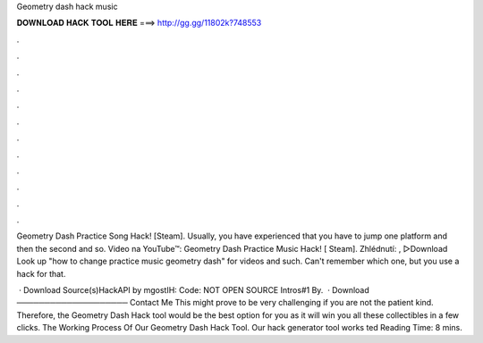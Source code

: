 Geometry dash hack music



𝐃𝐎𝐖𝐍𝐋𝐎𝐀𝐃 𝐇𝐀𝐂𝐊 𝐓𝐎𝐎𝐋 𝐇𝐄𝐑𝐄 ===> http://gg.gg/11802k?748553



.



.



.



.



.



.



.



.



.



.



.



.

Geometry Dash Practice Song Hack! [Steam]. Usually, you have experienced that you have to jump one platform and then the second and so. Video na YouTube™: Geometry Dash Practice Music Hack! [ Steam]. Zhlédnutí: ,  ▻Download  Look up "how to change practice music geometry dash" for videos and such. Can't remember which one, but you use a hack for that.

 ·  Download Source(s)HackAPI by mgostIH:  Code: NOT OPEN SOURCE Intros#1 By.  · Download ──────────────────── Contact Me  This might prove to be very challenging if you are not the patient kind. Therefore, the Geometry Dash Hack tool would be the best option for you as it will win you all these collectibles in a few clicks. The Working Process Of Our Geometry Dash Hack Tool. Our hack generator tool works ted Reading Time: 8 mins.
